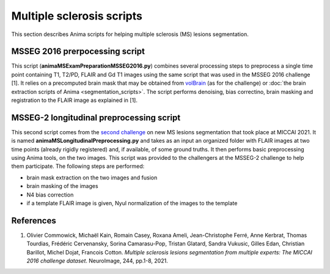 Multiple sclerosis scripts
==========================

This section describes Anima scripts for helping multiple sclerosis (MS) lesions segmentation. 

MSSEG 2016 prerpocessing script
-------------------------------

This script (**animaMSExamPreparationMSSEG2016.py**) combines several processing steps to preprocess a single time point containing T1, T2/PD, FLAIR and Gd T1 images using the same script that was used in the MSSEG 2016 challenge [1]. It relies on a precomputed brain mask that may be obtained from `volBrain <https://www.volbrain.upv.es>`_ (as for the challenge) or :doc:`the brain extraction scripts of Anima <segmentation_scripts>`. The script performs denoising, bias correctino, brain masking and registration to the FLAIR image as explained in [1].

MSSEG-2 longitudinal preprocessing script
-----------------------------------------

This second script comes from the `second challenge <https://portal.fli-iam.irisa.fr/msseg-2/>`_ on new MS lesions segmentation that took place at MICCAI 2021. It is named **animaMSLongitudinalPreprocessing.py** and takes as an input an organized folder with FLAIR images at two time points (already rigidly registered) and, if available, of some ground truths. It then performs basic preprocessing using Anima tools, on the two images. This script was provided to the challengers at the MSSEG-2 challenge to help them participate. The following steps are performed:

* brain mask extraction on the two images and fusion
* brain masking of the images
* N4 bias correction
* if a template FLAIR image is given, Nyul normalization of the images to the template

References
----------

1. Olivier Commowick, Michaël Kain, Romain Casey, Roxana Ameli, Jean-Christophe Ferré, Anne Kerbrat, Thomas Tourdias, Frédéric Cervenansky, Sorina Camarasu-Pop, Tristan Glatard, Sandra Vukusic, Gilles Edan, Christian Barillot, Michel Dojat, Francois Cotton. *Multiple sclerosis lesions segmentation from multiple experts: The MICCAI 2016 challenge dataset*. NeuroImage, 244, pp.1-8, 2021.
